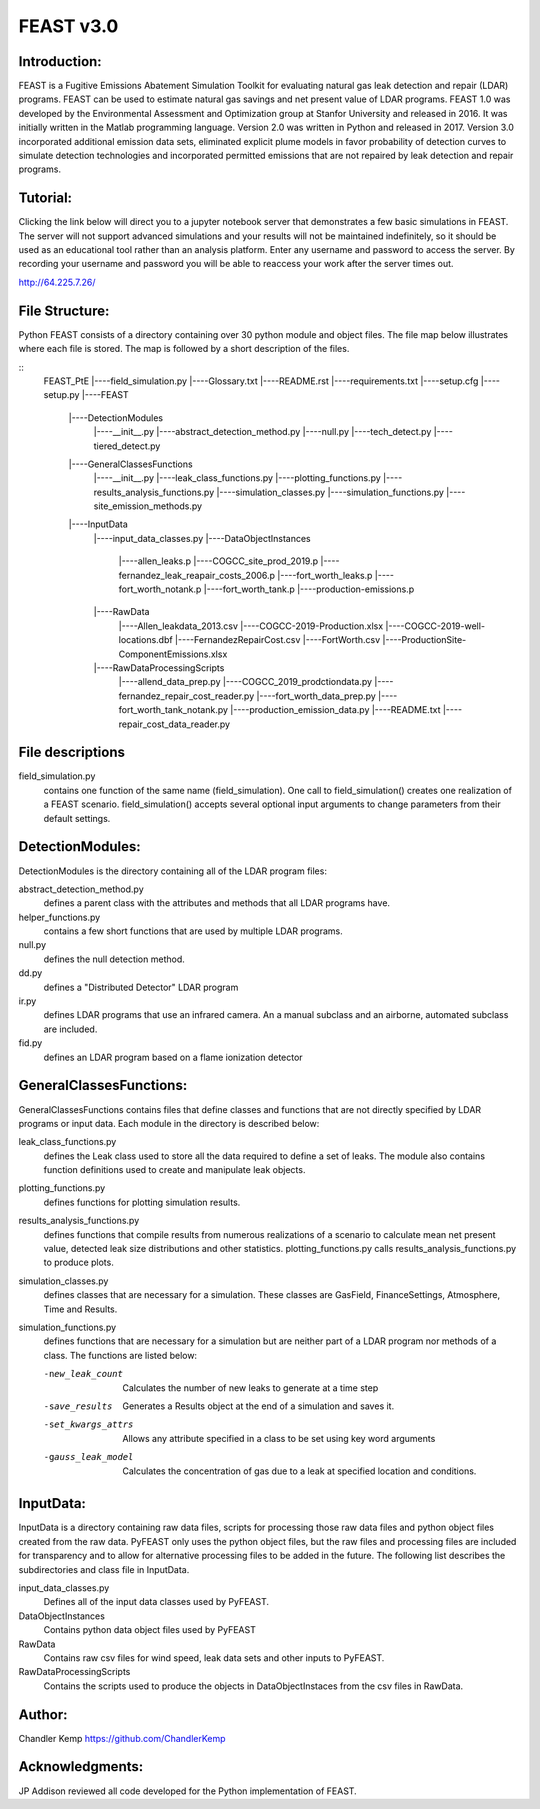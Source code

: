 =====
FEAST v3.0
=====

Introduction:
-------------
FEAST is a Fugitive Emissions Abatement Simulation Toolkit for evaluating natural gas leak detection and repair (LDAR) programs. FEAST can be used to estimate natural gas savings and net present value of LDAR programs. FEAST 1.0 was developed by the Environmental Assessment and Optimization group at Stanfor University and released in 2016. It was initially written in the Matlab programming language. Version 2.0 was written in Python and released in 2017. Version 3.0 incorporated additional emission data sets, eliminated explicit plume models in favor probability of detection curves to simulate detection technologies and incorporated permitted emissions that are not repaired by leak detection and repair programs.

Tutorial:
---------
Clicking the link below will direct you to a jupyter notebook server that demonstrates a few basic simulations in FEAST. The server will not support advanced simulations and your results will not be maintained indefinitely, so it should be used as an educational tool rather than an analysis platform. Enter any username and password to access the server. By recording your username and password you will be able to reaccess your work after the server times out.

http://64.225.7.26/

File Structure:
---------------
Python FEAST consists of a directory containing over 30 python module and object files. The file map below illustrates where each file is stored. The map is followed by a short description of the files.

::
	FEAST_PtE
	|----field_simulation.py
	|----Glossary.txt
	|----README.rst
	|----requirements.txt
	|----setup.cfg
	|----setup.py
	|----FEAST
		|----DetectionModules
			|----__init__.py
			|----abstract_detection_method.py
			|----null.py
			|----tech_detect.py
			|----tiered_detect.py
		|----GeneralClassesFunctions
			|----__init__.py
			|----leak_class_functions.py
			|----plotting_functions.py
			|----results_analysis_functions.py
			|----simulation_classes.py
			|----simulation_functions.py
			|----site_emission_methods.py
		|----InputData
			|----input_data_classes.py
			|----DataObjectInstances
				|----allen_leaks.p
				|----COGCC_site_prod_2019.p
				|----fernandez_leak_reapair_costs_2006.p
				|----fort_worth_leaks.p
				|----fort_worth_notank.p
				|----fort_worth_tank.p
				|----production-emissions.p
			|----RawData
				|----Allen_leakdata_2013.csv
				|----COGCC-2019-Production.xlsx
				|----COGCC-2019-well-locations.dbf
				|----FernandezRepairCost.csv
				|----FortWorth.csv
				|----ProductionSite-ComponentEmissions.xlsx
			|----RawDataProcessingScripts
				|----allend_data_prep.py
				|----COGCC_2019_prodctiondata.py
				|----fernandez_repair_cost_reader.py
				|----fort_worth_data_prep.py
				|----fort_worth_tank_notank.py
				|----production_emission_data.py
				|----README.txt
				|----repair_cost_data_reader.py

File descriptions
-----------------
field_simulation.py 
	contains one function of the same name (field_simulation). One call to field_simulation() creates one realization of a FEAST 		scenario. field_simulation() accepts several optional input arguments to change parameters from their default settings.

DetectionModules:
-----------------
DetectionModules is the directory containing all of the LDAR program files:

abstract_detection_method.py 
	defines a parent class with the attributes and methods that all LDAR programs have. 

helper_functions.py 
	contains a few short functions that are used by multiple LDAR programs. 

null.py 
	defines the null detection method. 

dd.py 
	defines a "Distributed Detector" LDAR program

ir.py
	defines LDAR programs that use an infrared camera. An a manual subclass and an airborne, automated subclass are included.

fid.py
	defines an LDAR program based on a flame ionization detector

GeneralClassesFunctions:
------------------------
GeneralClassesFunctions contains files that define classes and functions that are not directly specified by LDAR programs or input data. Each module in the directory is described below:

leak_class_functions.py
	defines the Leak class used to store all the data required to define a set of leaks. The module also contains function
	definitions used to create and manipulate leak objects.

plotting_functions.py 
	defines functions for plotting simulation results.

results_analysis_functions.py 
	defines functions that compile results from numerous realizations of a scenario to calculate mean net present value, detected
	leak size distributions and other statistics. plotting_functions.py calls results_analysis_functions.py to produce plots.

simulation_classes.py 
	defines classes that are necessary for a simulation. These classes are GasField, FinanceSettings, Atmosphere, Time and Results.

simulation_functions.py 
	defines functions that are necessary for a simulation but are neither part of a LDAR program nor methods of a class. The
	functions are listed below:
	
	-new_leak_count      Calculates the number of new leaks to generate at a time step
	-save_results        Generates a Results object at the end of a simulation and saves it.
	-set_kwargs_attrs    Allows any attribute specified in a class to be set using key word arguments
	-gauss_leak_model    Calculates the concentration of gas due to a leak at specified location and conditions.


InputData:
----------
InputData is a directory containing raw data files, scripts for processing those raw data files and python object files created from the raw data. PyFEAST only uses the python object files, but the raw files and processing files are included for transparency and to allow for alternative processing files to be added in the future. The following list describes the subdirectories and class file in InputData.

input_data_classes.py    
	Defines all of the input data classes used by PyFEAST.
	
DataObjectInstances    
	Contains python data object files used by PyFEAST
	
RawData    
	Contains raw csv files for wind speed, leak data sets and other inputs to PyFEAST.
	
RawDataProcessingScripts    
	Contains the scripts used to produce the objects in DataObjectInstaces from the csv files in RawData.

Author:
-------
Chandler Kemp https://github.com/ChandlerKemp

Acknowledgments:
----------------
JP Addison reviewed all code developed for the Python implementation of FEAST.
